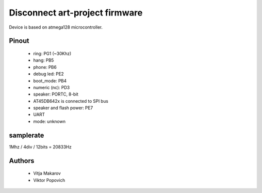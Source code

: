 Disconnect art-project firmware
===============================

Device is based on atmega128 microcontroller.

Pinout
------
 * ring: PG1 (~30Khz)
 * hang: PB5
 * phone: PB6
 * debug led: PE2
 * boot_mode: PB4
 * numeric (nc): PD3
 * speaker: PORTC, 8-bit
 * AT45DB642x is connected to SPI bus
 * speaker and flash power: PE7
 * UART
 * mode: unknown

samplerate
----------

1Mhz / 4div / 12bits = 20833Hz

Authors
-------
 * Vitja Makarov
 * Viktor Popovich
